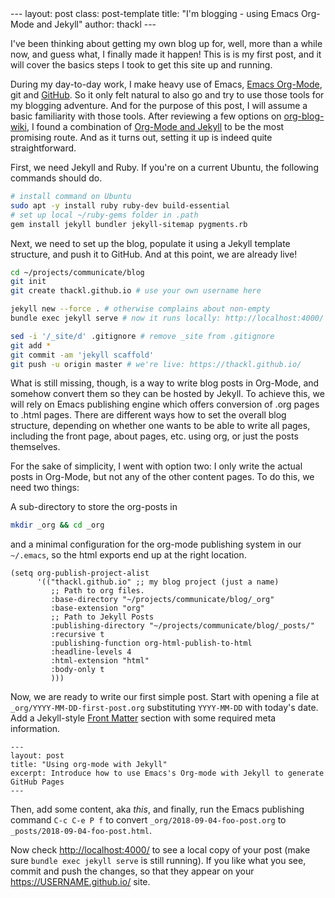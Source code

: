 #+BEGIN_HTML
---
layout: post
class: post-template
title: "I'm blogging - using Emacs Org-Mode and Jekyll"
author: thackl
---
#+END_HTML

I've been thinking about getting my own blog up for, well, more than a while
now, and guess what, I finally made it happen! This is is my first post, and it
will cover the basics steps I took to get this site up and running.

# /Why?/

During my day-to-day work, I make heavy use of Emacs, [[https://orgmode.org/][Emacs Org-Mode]], git and
[[https://github.com/thackl][GitHub]]. So it only felt natural to also go and try to use those tools for my
blogging adventure. And for the purpose of this post, I will assume a basic
familiarity with those tools. After reviewing a few options on [[https://orgmode.org/worg/org-blog-wiki.html][org-blog-wiki]], I
found a combination of [[https://orgmode.org/worg/org-tutorials/org-jekyll.html][Org-Mode and Jekyll]] to be the most promising route. And
as it turns out, setting it up is indeed quite straightforward.

First, we need Jekyll and Ruby. If you're on a current Ubuntu, the following commands should do.

#+BEGIN_SRC sh
# install command on Ubuntu
sudo apt -y install ruby ruby-dev build-essential
# set up local ~/ruby-gems folder in .path
gem install jekyll bundler jekyll-sitemap pygments.rb
#+END_SRC

Next, we need to set up the blog, populate it using a Jekyll template structure,
and push it to GitHub. And at this point, we are already live!

#+BEGIN_SRC sh
cd ~/projects/communicate/blog
git init
git create thackl.github.io # use your own username here

jekyll new --force . # otherwise complains about non-empty
bundle exec jekyll serve # now it runs locally: http://localhost:4000/

sed -i '/_site/d' .gitignore # remove _site from .gitignore
git add *
git commit -am 'jekyll scaffold'
git push -u origin master # we're live: https://thackl.github.io/
#+END_SRC

What is still missing, though, is a way to write blog posts in Org-Mode, and
somehow convert them so they can be hosted by Jekyll. To achieve this, we will
rely on Emacs publishing engine which offers conversion of .org pages to .html
pages. There are different ways how to set the overall blog structure, depending
on whether one wants to be able to write all pages, including the front page,
about pages, etc. using org, or just the posts themselves.

For the sake of simplicity, I went with option two: I only write the actual
posts in Org-Mode, but not any of the other content pages. To do this, we need
two things: 

A sub-directory to store the org-posts in

#+BEGIN_SRC sh
mkdir _org && cd _org
#+END_SRC

and a minimal configuration for the org-mode publishing system in our
=~/.emacs=, so the html exports end up at the right location.

#+BEGIN_SRC elisp
(setq org-publish-project-alist
      '(("thackl.github.io" ;; my blog project (just a name)
         ;; Path to org files.
         :base-directory "~/projects/communicate/blog/_org"
         :base-extension "org"
         ;; Path to Jekyll Posts
         :publishing-directory "~/projects/communicate/blog/_posts/"
         :recursive t
         :publishing-function org-html-publish-to-html
         :headline-levels 4
         :html-extension "html"
         :body-only t
         )))
#+END_SRC

Now, we are ready to write our first simple post. Start with opening a file at
=_org/YYYY-MM-DD-first-post.org= substituting =YYYY-MM-DD= with today's
date. Add a Jekyll-style [[https://jekyllrb.com/docs/front-matter/][Front Matter]] section with some required meta
information.

#+BEGIN_SRC
---
layout: post
title: "Using org-mode with Jekyll"
excerpt: Introduce how to use Emacs's Org-mode with Jekyll to generate GitHub Pages
---
#+END_SRC

Then, add some content, aka /this/, and finally, run the Emacs publishing
command =C-c C-e P f= to convert =_org/2018-09-04-foo-post.org= to
=_posts/2018-09-04-foo-post.html=.

Now check http://localhost:4000/ to see a local copy of your post (make sure
=bundle exec jekyll serve= is still running).  If you like what you see, commit
and push the changes, so that they appear on your https://USERNAME.github.io/ site.
